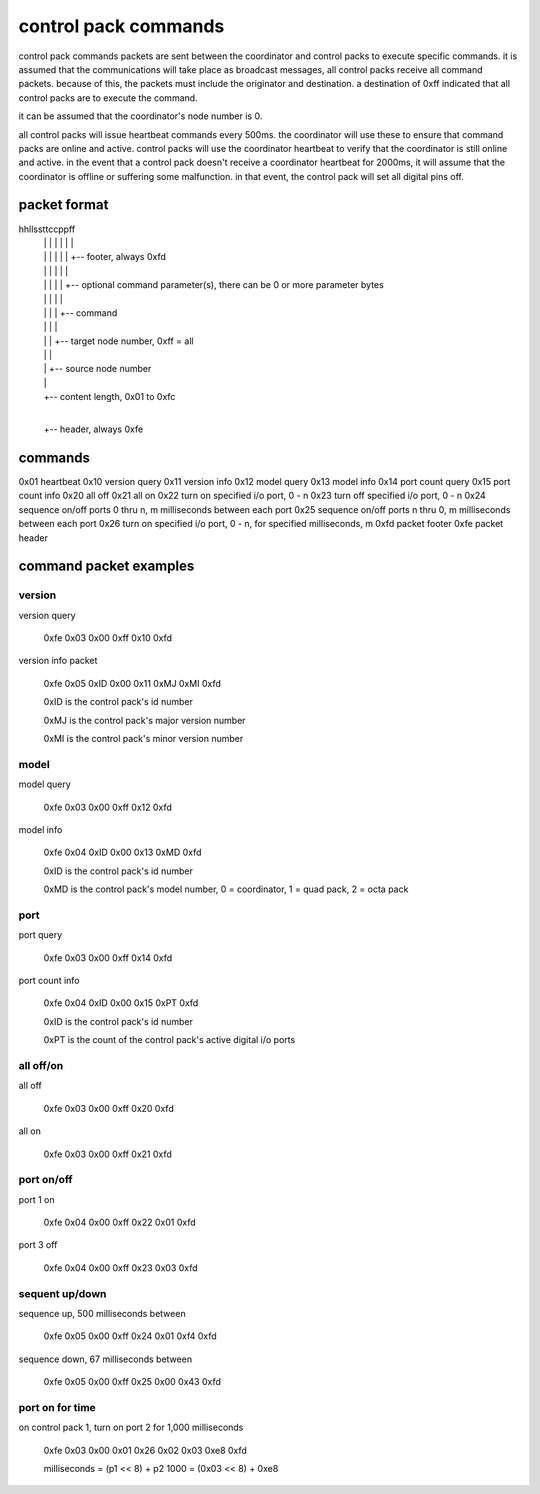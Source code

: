 control pack commands
=====================

control pack commands packets are sent between the coordinator and control packs to execute specific commands. it is assumed that the communications will take place as broadcast messages, all control packs receive all command packets. because of this, the packets must include the originator and destination. a destination of 0xff indicated that all control packs are to execute the command.

it can be assumed that the coordinator's node number is 0.

all control packs will issue heartbeat commands every 500ms. the coordinator will use these to ensure that command packs are online and active. control packs will use the coordinator heartbeat to verify that the coordinator is still online and active. in the event that a control pack doesn't receive a coordinator heartbeat for 2000ms, it will assume that the coordinator is offline or suffering some malfunction. in that event, the control pack will set all digital pins off.


packet format
+++++++++++++

hhllssttccppff
 | | | | | | |
 | | | | | | +-- footer, always 0xfd
 | | | | | |
 | | | | | +-- optional command parameter(s), there can be 0 or more parameter bytes
 | | | | |
 | | | | +-- command
 | | | |
 | | | +-- target node number, 0xff = all
 | | |
 | | +-- source node number
 | |
 | +-- content length, 0x01 to 0xfc
 |
 +-- header, always 0xfe


commands
++++++++

0x01 heartbeat
0x10 version query
0x11 version info
0x12 model query
0x13 model info
0x14 port count query
0x15 port count info
0x20 all off
0x21 all on
0x22 turn on specified i/o port, 0 - n
0x23 turn off specified i/o port, 0 - n
0x24 sequence on/off ports 0 thru n, m milliseconds between each port
0x25 sequence on/off ports n thru 0, m milliseconds between each port
0x26 turn on specified i/o port, 0 - n, for specified milliseconds, m
0xfd packet footer
0xfe packet header


command packet examples
+++++++++++++++++++++++

version
-------

version query

    0xfe 0x03 0x00 0xff 0x10 0xfd


version info packet

    0xfe 0x05 0xID 0x00 0x11 0xMJ 0xMI 0xfd

    0xID is the control pack's id number

    0xMJ is the control pack's major version number

    0xMI is the control pack's minor version number


model
-----

model query

    0xfe 0x03 0x00 0xff 0x12 0xfd


model info

    0xfe 0x04 0xID 0x00 0x13 0xMD 0xfd

    0xID is the control pack's id number

    0xMD is the control pack's model number, 0 = coordinator, 1 = quad pack, 2 = octa pack


port
----

port query

    0xfe 0x03 0x00 0xff 0x14 0xfd


port count info

    0xfe 0x04 0xID 0x00 0x15 0xPT 0xfd

    0xID is the control pack's id number

    0xPT is the count of the control pack's active digital i/o ports


all off/on
----------

all off

    0xfe 0x03 0x00 0xff 0x20 0xfd


all on

    0xfe 0x03 0x00 0xff 0x21 0xfd


port on/off
-----------

port 1 on

    0xfe 0x04 0x00 0xff 0x22 0x01 0xfd


port 3 off

    0xfe 0x04 0x00 0xff 0x23 0x03 0xfd


sequent up/down
---------------

sequence up, 500 milliseconds between

    0xfe 0x05 0x00 0xff 0x24 0x01 0xf4 0xfd


sequence down, 67 milliseconds between

    0xfe 0x05 0x00 0xff 0x25 0x00 0x43 0xfd


port on for time
----------------

on control pack 1, turn on port 2 for 1,000 milliseconds

    0xfe 0x03 0x00 0x01 0x26 0x02 0x03 0xe8 0xfd

    milliseconds = (p1 << 8) + p2
    1000 = (0x03 << 8) + 0xe8
